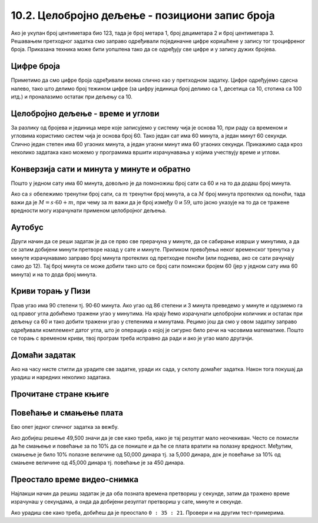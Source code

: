 10.2. Целобројно дељење - позициони запис броја
------------------------------------------------

Ако је укупан број центиметара био 123, тада је број метара 1, број
дециметара 2 и број центиметара 3. Решавањем претходног задатка смо
заправо одређивали појединачне цифре коришћене у запису тог
троцифреног броја. Приказана техника може бити уопштена тако да се
одређују све цифре и у запису дужих бројева.


Цифре броја
'''''''''''
.. level:: 2

.. questionnote::

   Чест начин откривања грешака при слању података је да се уз податке
   које треба послати, пошаљу и одређени контролни подаци, израчунати
   на основу основних података које шаљемо. Када прималац прими податке, он на основу
   примљених података поново израчунава контролне податке и упоређује
   их са контролним подацима које је примио. Ако се приликом преноса
   података, услед неких сметњи, подаци случајно измене, прималац
   то може приметити тако што ће видети да се контролни подаци које је он
   израчунао не поклапају са онима које је примио. Сви подаци се у
   рачунарима представљају помоћу бројева, а још од најранијег доба
   рачунарства као метода контроле коришћен је збир цифара. На пример,
   ако би податак који се шаље био број 12345, онда би се уз њега слао
   и контролни број 15 (збир 1 + 2 + 3 + 4 + 5). Ако би приликом слања
   нека цифра била случајно промењена (на пример, ако би прималац
   грешком примио број 12335) тада би се и контролни број
   највероватније разликовао (контролни број би у нашем примеру био
   14). Напиши програм који за дати петоцифрени број одређује његов
   контролни број (збир његових цифара).

.. activecode:: цифре_броја
   :runortest: broj, kontrolni_broj
   :enablecopy:
		
   # -*- acsection: general-init -*-
   # -*- acsection: var-init -*-
   broj = 12345
   # -*- acsection: main -*-
   c0 = (broj // 1) % 10
   c1 = (broj // 10) % 10
   c2 = 0 # ispravi ovaj red
   c3 = (broj // 1000) % 10
   c4 = 0 # ispravi ovaj red
   kontrolni_broj = c0 + c1 + c2 + c3 + c4
   # -*- acsection: after-main -*-
   print(kontrolni_broj)
   ====
   from unittest.gui import TestCaseGui
   class myTests(TestCaseGui):
       def testOne(self):
          for broj, kontrolni_broj in [(71425, 19), (33214, 13), (62040, 12)]:
             self.assertEqual(acMainSection(broj = broj)["kontrolni_broj"],kontrolni_broj,"За број %s контролни број је %s." % (broj, kontrolni_broj))
   myTests().main()
   

Приметимо да смо цифре броја одређивали веома слично као у претходном
задатку.  Цифре одређујемо сдесна налево, тако што делимо број
тежином цифре (за цифру јединица број делимо са 1, десетица са 10,
стотина са 100 итд.) и проналазимо остатак при дељењу са 10.

.. infonote::

   Људи су контролу података примењивали и ручно, а сада рачунари
   обављају такве контроле у овиру прецизно задатих поступака –
   *протокола за размену података*. Иако је контролни збир
   најједноставнији начин контроле, он не може да открије грешке до
   којих може доћи услед случајне промене редоследа цифара (на пример,
   ако се уместо броја 12345 грешком пошаље број 12435, контролни збир
   оба броја ће бити исти и грешка неће бити примећена). Зато се
   уместо збира понекад користе изрази облика :math:`c_0 + 2c_1 +
   3c_2 + 4c_3 + 5c_4`. Покушај да измениш претходни програм тако да
   израчунава контролни број на овај начин.


Целобројно дељење - време и углови
''''''''''''''''''''''''''''''''''

За разлику од бројева и јединица мере које записујемо у систему чија
је основа 10, при раду са временом и угловима користимо систем чија је
основа број 60. Тако један сат има 60 минута, а један минут 60
секунди. Слично један степен има 60 угаоних минута, а један угаони
минут има 60 угаоних секунди. Прикажимо сада кроз неколико задатака
како можемо у програмима вршити израчунавања у којима учествују време
и углови.

Конверзија сати и минута у минуте и обратно
'''''''''''''''''''''''''''''''''''''''''''
.. level:: 1

.. questionnote::

   Ако се зна колико је тренутно сати и минута, израчунај колико је
   минута протекло од претходне поноћи.

Пошто у једном сату има 60 минута, довољно је да помоножиш број сати
са 60 и на то да додаш број минута.

.. activecode:: сати_и_минути_у_минуте
   :runortest: sati, minuta, minuta_od_ponoci
   :enablecopy:

   # -*- acsection: general-init -*-
   # -*- acsection: var-init -*-
   sati = 2
   minuta = 60
   # -*- acsection: main -*-
   minuta_od_ponoci = 0 # ispravi ovaj red
   # -*- acsection: after-main -*-
   print(minuta_od_ponoci)
   ====
   from unittest.gui import TestCaseGui
   class myTests(TestCaseGui):
       def testOne(self):
          for sati, minuta, minuta_od_ponoci in [(14, 19, 859), (11, 13, 673), (23, 59, 1439)]:
             self.assertEqual(acMainSection(sati = sati, minuta = minuta)["minuta_od_ponoci"],minuta_od_ponoci,"У %s:%s протекло је %s минута од поноћи." % (sati, minuta, minuta_od_ponoci))
   myTests().main()
   
   
.. questionnote::

   Ако се зна колико је минута протекло од претходне поноћи, израчунај
   колико је тренутно сати и минута.

Ако са :math:`s` обележимо тренутни број сати, са :math:`m` тренутни
број минута, а са :math:`M` број минута протеклих од поноћи, тада важи
да је :math:`M = s \cdot 60 + m`, при чему за :math:`m` важи да је
број између :math:`0` и :math:`59`, што јасно указује на то да се
тражене вредности могу израчунати применом целобројног дељења.
   
.. activecode:: минути_у_сате_и_минуте
   :runortest: minuta_od_ponoci, sati, minuta
   :enablecopy:

   # -*- acsection: general-init -*-
   # -*- acsection: var-init -*-
   minuta_od_ponoci = 125
   # -*- acsection: main -*-
   sati = 0     # ispravi ovaj red
   minuta = 0   # ispravi ovaj red
   # -*- acsection: after-main -*-
   print(sati, minuta)
   ====
   from unittest.gui import TestCaseGui
   class myTests(TestCaseGui):
       def testOne(self):
          for sati, minuta, minuta_od_ponoci in [(14, 19, 859), (11, 13, 673), (23, 59, 1439)]:
             self.assertEqual(acMainSection(minuta_od_ponoci = minuta_od_ponoci)["sati"],sati,"У %s:%s протекло је %s минута од поноћи." % (sati, minuta, minuta_od_ponoci))
             self.assertEqual(acMainSection(minuta_od_ponoci = minuta_od_ponoci)["minuta"],minuta,"У %s:%s протекло је %s минута од поноћи." % (sati, minuta, minuta_od_ponoci))
   myTests().main()

Аутобус
'''''''
.. level:: 2

.. questionnote:: 

  Aутобус је кренуо са станице у 6 часова и 17 минута и путовао је 2
  сата и 55 минута. У колико сати и минута је стигао?

.. activecode::  време_путовања

   # sat i munut kada je autobus krenuo
   krenuo_sat = 6
   krenuo_min = 17
   # broj sati i minuta koliko je autobus putovao
   putovao_sat = 2
   putovao_min = 55
   # sabiramo minute i prenosimo sate ako je potrebno (ako su minuti bar 60)
   stigao_min = (krenuo_min + putovao_min) % 60;
   prenos = (krenuo_min + putovao_min) // 60;
   # sabiramo sate dodajuci prenos minuta
   stigao_sat = krenuo_sat + putovao_sat + prenos;
   print(stigao_sat, stigao_min)

Други начин да се реши задатак је да се прво све прерачуна у минуте,
да се сабирање изврши у минутима, а да се затим добијени минути
претворе назад у сате и минуте. Приликом превођења неког временског
тренутка у минуте израчунавамо заправо број минута протеклих од
претходне поноћи (или поднева, ако се сати рачунају само до 12). Тај
број минута се може добити тако што се број сати помножи бројем 60
(јер у једном сату има 60 минута) и на то дода број минута.
   
.. activecode:: време_путовања_1

   # sat i minut kada je autobus krenuo		
   krenuo_sat = 6
   krenuo_min = 17
   # broj sati i minuta koliko je autobus putovao
   putovao_sat = 2
   putovao_min = 55
   # trenutak polaska u minutima
   krenuo_u_minutima = krenuo_sat * 60 + krenuo_min
   # trajanje putovanja u minutima
   putovao_u_minutima = putovao_sat * 60 + putovao_min
   # trenutak dolaska u minutima
   stigao_u_minutima = krenuo_u_minutima + putovao_u_minutima
   # sat i minut dolaska
   stigao_sat = stigao_u_minutima // 60
   stigao_min = stigao_u_minutima % 60
   print(stigao_sat, stigao_min)

Криви торањ у Пизи
''''''''''''''''''
.. level:: 2

.. questionnote::

   Криви торањ у Пизи је нагнут и са земљом заклапа угао од 86 степени
   и 3 минута. Колико степени и минута је торањ нагнут, то јест,
   колико одступа од усправног положаја.


Прав угао има 90 степени тј. 90·60 минута. Ако угао од 86 степени и 3
минута преведемо у минуте и одузмемо га од правог угла добићемо
тражени угао у минутима. На крају ћемо израчунати целобројни количник
и остатак при дељењу са 60 и тако добити тражени угао у степенима и минутама. Рецимо
још да смо у овом задатку заправо одређивали комплемент датог угла,
што је операција о којој је сигурно било речи на часовима математике.
Пошто се торањ с временом криви, твој програм треба исправно да ради и
ако је угао мало другачји.
   
.. activecode:: криви_торањ
   :runortest: alfa_stepeni, alfa_minuti, beta_stepeni, beta_minuti
   :enablecopy:

   # -*- acsection: general-init -*-
   # -*- acsection: var-init -*-
   # ugao između tornja i zemlje u stepenima i minutima
   alfa_stepeni = 86
   alfa_minuti = 3
   # -*- acsection: main -*-
   # prevodimo taj ugao u minute
   alfa_u_minutima = 0      # ispravi ovaj red
   # prav ugao u minutima
   prav_u_minutima = 90 * 60
   # komplement ugla u minutima
   beta_u_minutima = prav_u_minutima - alfa_u_minutima
   # komplement ugla u stepenima i minutima
   beta_stepeni = 0         # ispravi ovaj red
   beta_minuti = 0          # ispravi ovaj red
   # -*- acsection: after-main -*-
   print(beta_stepeni, "stepenа i", beta_minuti, "minuta")
   ====
   from unittest.gui import TestCaseGui
   class myTests(TestCaseGui):
       def testOne(self):
          for (alfa_stepeni, alfa_minuti, beta_stepeni, beta_minuti) in [(86, 37, 3, 23), (85, 19, 4, 41)]:
             self.assertEqual(acMainSection(alfa_stepeni = alfa_stepeni, alfa_minuti = alfa_minuti)["beta_stepeni"],beta_stepeni,"Комплемент угла %s:%s је %s:%s." % (alfa_stepeni, alfa_minuti, beta_stepeni, beta_minuti))
             self.assertEqual(acMainSection(alfa_stepeni = alfa_stepeni, alfa_minuti = alfa_minuti)["beta_minuti"],beta_minuti,"Комплемент угла %s:%s је %s:%s." % (alfa_stepeni, alfa_minuti, beta_stepeni, beta_minuti))
   myTests().main()
     

Домаћи задатак
'''''''''''''''

Ако на часу нисте стигли да урадите све задатке, уради их сада, у
склопу домаћег задатка. Након тога покушај да урадиш и наредних
неколико задатака.


Прочитане стране књиге
''''''''''''''''''''''
.. level:: 1

.. questionnote::

   Књига има 282 стране. Марко је првог дана прочитао трећину, другог
   дана половину остатка, а трећег књигу прочитао до краја. Колико
   страна је прочитао ког дана? Напиши програм тако да исправно ради
   и ако је број страна првог дана другачији.

.. activecode:: Читање
   :runortest: broj_strana, prvi_dan, drugi_dan, treci_dan
   :enablecopy:

   # -*- acsection: general-init -*-
   # -*- acsection: var-init -*-
   broj_strana = 282
   # -*- acsection: main -*-
   prvi_dan = 0      # ispravi ovaj red
   drugi_dan = 0     # ispravi ovaj red
   treci_dan = 0     # ispravi ovaj red
   # -*- acsection: after-main -*-
   print(prvi_dan, drugi_dan, treci_dan)
   ====
   from unittest.gui import TestCaseGui
   class myTests(TestCaseGui):
       def testOne(self):
          for broj_strana, dan in [(369, 123), (333, 111)]:
             self.assertEqual(acMainSection(broj_strana = broj_strana)["prvi_dan"],dan,"Ако књига има %s страна, први дан је прочитано %s страна." % (broj_strana,dan))
             self.assertEqual(acMainSection(broj_strana = broj_strana)["drugi_dan"],dan,"Ако књига има %s страна, други дан је прочитано %s страна." % (broj_strana,dan))
             self.assertEqual(acMainSection(broj_strana = broj_strana)["treci_dan"],dan,"Ако књига има %s страна, трећи дан је прочитано %s страна." % (broj_strana,dan))
   myTests().main()
   

.. reveal:: пресек_решење11
   :showtitle: Прикажи решење
   :hidetitle: Сакриј решење

   Марко је прочитао 94 стране сваког дана. Првог дана је прочитао
   трећину и остале су му две трећине. Другог дана је прочитао пола од
   тога тј. опет трећину и за трећи дан му је остала последња трећина.
	       
   .. activecode:: Читање_решење

      broj_strana = 282		
      prvi_dan = broj_strana / 3
      drugi_dan = (broj_strana - prvi_dan) / 2
      treci_dan = broj_strana - prvi_dan - drugi_dan
      print(treci_dan)

      

Повећање и смањење плата
''''''''''''''''''''''''
.. level:: 2

Ево опет једног сличног задатка за вежбу.

.. questionnote::

   Плате су прво смањене за десет процената, а онда су после неколико
   месеци те смањене плате повећане за 10 процената. Ако је у почетку
   плата била 50,000 динара, колика је она после смањења и повећања?

.. activecode:: плате
   :runortest: plata, povecana_plata
   :enablecopy:
      
   # -*- acsection: general-init -*-
   # -*- acsection: var-init -*-
   plata = 50000
   # -*- acsection: main -*-
   smanjena_plata = 0  # popravi ovaj red
   povecana_plata = 0  # popravi ovaj red
   # -*- acsection: after-main -*-
   print(povecana_plata)
   ====
   from unittest.gui import TestCaseGui
   class myTests(TestCaseGui):
       def testOne(self):
          for plata, povecana_plata in [(45123, 44671.77), (54321, 53777.79)]:
             self.assertEqual(acMainSection(plata = plata)["povecana_plata"],povecana_plata,"Ако је плата била %s динара, после повећања она износи %s динара." % (plata,povecana_plata))
   myTests().main()

   
Ако добијеш решење 49,500 значи да је све како треба, иако је тај
резултат мало неочекиван. Често се помисли да ће смањење и повећање за
по 10% да се пониште и да ће се плата вратити на полазну
вредност. Међутим, смањење је било 10% полазне величине од 50,000
динара тј. за 5,000 динара, док је повећање за 10% од смањене величине
од 45,000 динара тј. повећање је за 450 динара.
   
.. reveal:: пресек_решење21
   :showtitle: Прикажи решење
   :hidetitle: Сакриј решење

   .. activecode:: плате_решење

      plata = 50000
      smanjena_plata = plata - (10 / 100) * plata
      povecana_plata = smanjena_plata + (10 / 100) * smanjena_plata
      print(povecana_plata)

Преостало време видео-снимка
''''''''''''''''''''''''''''
.. level:: 2

.. questionnote::

   Апликација за пуштање видео-снимака нуди опцију приказа преосталог
   времена до краја снимка. Ако је познато трајање снимка у сатима,
   минутима и секундама и време протекло од почетка снимка, такође
   задато у сатима, минутима и секундама напиши програм који израчунава
   време до краја у сатима, минутима и секундама.

Најлакши начин да решиш задатак је да оба позната времена претвориш у
секунде, затим да тражено време израчунаш у секундама, а онда да
добијени резултат претвориш у сате, минуте и секунде. 

.. activecode:: време_до_краја_видеа
   :runortest: trajanje_sati, trajanje_minuta, trajanje_sekundi, od_pocetka_sati, od_pocetka_minuta, od_pocetka_sekundi, preostalo_sati, preostalo_minuta, preostalo_sekundi
   :enablecopy:
		
   # -*- acsection: general-init -*-
   # -*- acsection: var-init -*-
   trajanje_sati = 1
   trajanje_minuta = 23
   trajanje_sekundi = 14
   
   od_pocetka_sati = 0
   od_pocetka_minuta = 47
   od_pocetka_sekundi = 53

   # -*- acsection: main -*-
   # izracunaj trajanje u sekundama
   trajanje = 0
   
   # izracunaj vreme od pocetka videa u sekundama
   od_pocetka = 0

   # izracunaj preostalo vreme u sekundama
   preostalo = 0
   # preracunaj to vreme u sate, minute i sekunde
   preostalo_sati = 0
   preostalo_minuta = 0
   preostalo_sekundi = 0
   
   # -*- acsection: after-main -*-
   print(preostalo_sati, ":", preostalo_minuta, ":", preostalo_sekundi)
   ====
   from unittest.gui import TestCaseGui
   class myTests(TestCaseGui):
       def testOne(self):
          for (trajanje_sati, trajanje_minuta, trajanje_sekundi, od_pocetka_sati, od_pocetka_minuta, od_pocetka_sekundi, preostalo_sati, preostalo_minuta, preostalo_sekundi) in [(2, 54, 15, 1, 48, 29, 1, 5, 46), (1, 44, 13, 0, 0, 19, 1, 43, 54)]:
             self.assertEqual(acMainSection(trajanje_sati = trajanje_sati, trajanje_minuta = trajanje_minuta, trajanje_sekundi = trajanje_sekundi, od_pocetka_sati = od_pocetka_sati, od_pocetka_minuta = od_pocetka_minuta, od_pocetka_sekundi = od_pocetka_sekundi)["preostalo_sati"],preostalo_sati,"Ако је трајање (%s, %s, %s), а од почетка је протекло (%s, %s, %s), тада је преостало (%s, %s, %s)." % (trajanje_sati, trajanje_minuta, trajanje_sekundi, od_pocetka_sati, od_pocetka_minuta, od_pocetka_sekundi, preostalo_sati, preostalo_minuta, preostalo_sekundi))
             self.assertEqual(acMainSection(trajanje_sati = trajanje_sati, trajanje_minuta = trajanje_minuta, trajanje_sekundi = trajanje_sekundi, od_pocetka_sati = od_pocetka_sati, od_pocetka_minuta = od_pocetka_minuta, od_pocetka_sekundi = od_pocetka_sekundi)["preostalo_minuta"],preostalo_minuta,"Ако је трајање (%s, %s, %s), а од почетка је протекло (%s, %s, %s), тада је преостало (%s, %s, %s)." % (trajanje_sati, trajanje_minuta, trajanje_sekundi, od_pocetka_sati, od_pocetka_minuta, od_pocetka_sekundi, preostalo_sati, preostalo_minuta, preostalo_sekundi))
             self.assertEqual(acMainSection(trajanje_sati = trajanje_sati, trajanje_minuta = trajanje_minuta, trajanje_sekundi = trajanje_sekundi, od_pocetka_sati = od_pocetka_sati, od_pocetka_minuta = od_pocetka_minuta, od_pocetka_sekundi = od_pocetka_sekundi)["preostalo_sekundi"],preostalo_sekundi,"Ако је трајање (%s, %s, %s), а од почетка је протекло (%s, %s, %s), тада је преостало (%s, %s, %s)." % (trajanje_sati, trajanje_minuta, trajanje_sekundi, od_pocetka_sati, od_pocetka_minuta, od_pocetka_sekundi, preostalo_sati, preostalo_minuta, preostalo_sekundi))
   myTests().main()

Ако урадиш све како треба, добићеш да је преостало ``0 : 35 :
21``. Провери и на другим тест-примерима.

.. reveal:: пресек_решење41
   :showtitle: Прикажи решење
   :hidetitle: Сакриј решење

   .. activecode:: време_до_краја_видеа_решење

      # ukupno vreme trajanja videa
      trajanje_sati = 1
      trajanje_minuta = 23
      trajanje_sekundi = 14
      
      # vreme proteklo od pocetka videa
      od_pocetka_sati = 0
      od_pocetka_minuta = 47
      od_pocetka_sekundi = 53

      # izracunaj trajanje u sekundama
      trajanje = (trajanje_sati*60 + trajanje_minuta)*60 + trajanje_sekundi
      
      # izracunaj vreme od_pocetka od pocetka videa u sekundama
      od_pocetka = (od_pocetka_sati*60 + od_pocetka_minuta)*60 + od_pocetka_sekundi
    
      # izracunaj preostalo vreme do kraja videa u sekundama
      preostalo = trajanje - od_pocetka
      # preracunaj to vreme u sate, minute i sekunde
      preostalo_sati = preostalo // (60 * 60)
      preostalo_minuta = (preostalo // 60) % 60
      preostalo_sekundi = preostalo % 60
      
      print(preostalo_sati, ":", preostalo_minuta, ":", preostalo_sekundi)

